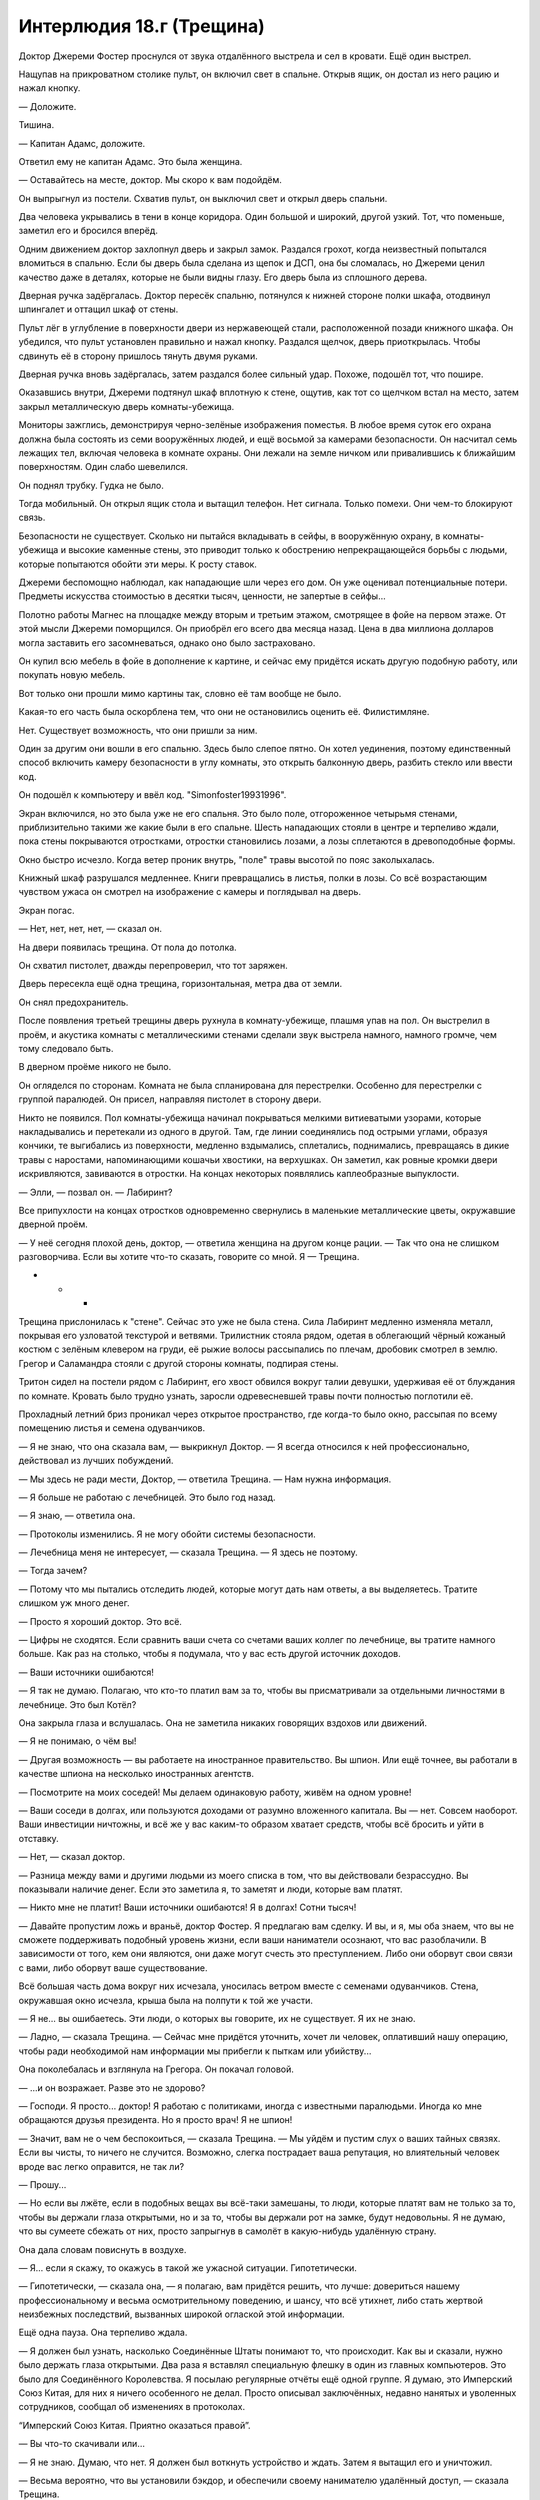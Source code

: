 ﻿Интерлюдия 18.г (Трещина)
###########################
Доктор Джереми Фостер проснулся от звука отдалённого выстрела и сел в кровати.
Ещё один выстрел.

Нащупав на прикроватном столике пульт, он включил свет в спальне. Открыв ящик, он достал из него рацию и нажал кнопку. 

— Доложите.

Тишина.

— Капитан Адамс, доложите.

Ответил ему не капитан Адамс. Это была женщина. 

— Оставайтесь на месте, доктор. Мы скоро к вам подойдём.

Он выпрыгнул из постели. Схватив пульт, он выключил свет и открыл дверь спальни.

Два человека укрывались в тени в конце коридора. Один большой и широкий, другой узкий. Тот, что поменьше, заметил его и бросился вперёд.

Одним движением доктор захлопнул дверь и закрыл замок. Раздался грохот, когда неизвестный попытался вломиться в спальню. Если бы дверь была сделана из щепок и ДСП, она бы сломалась, но Джереми ценил качество даже в деталях, которые не были видны глазу. Его дверь была из сплошного дерева.

Дверная ручка задёргалась. Доктор пересёк спальню, потянулся к нижней стороне полки шкафа, отодвинул шпингалет и оттащил шкаф от стены.

Пульт лёг в углубление в поверхности двери из нержавеющей стали, расположенной позади книжного шкафа. Он убедился, что пульт установлен правильно и нажал кнопку. Раздался щелчок, дверь приоткрылась. Чтобы сдвинуть её в сторону пришлось тянуть двумя руками.

Дверная ручка вновь задёргалась, затем раздался более сильный удар. Похоже, подошёл тот, что пошире.

Оказавшись внутри, Джереми подтянул шкаф вплотную к стене, ощутив, как тот со щелчком встал на место, затем закрыл металлическую дверь комнаты-убежища.

Мониторы зажглись, демонстрируя черно-зелёные изображения поместья. В любое время суток его охрана должна была состоять из семи вооружённых людей, и ещё восьмой за камерами безопасности. Он насчитал семь лежащих тел, включая человека в комнате охраны. Они лежали на земле ничком или привалившись к ближайшим поверхностям. Один слабо шевелился.

Он поднял трубку. Гудка не было.

Тогда мобильный. Он открыл ящик стола и вытащил телефон. Нет сигнала. Только помехи. Они чем-то блокируют связь.

Безопасности не существует. Сколько ни пытайся вкладывать в сейфы, в вооружённую охрану, в комнаты-убежища и высокие каменные стены, это приводит только к обострению непрекращающейся борьбы с людьми, которые попытаются обойти эти меры. К росту ставок.

Джереми беспомощно наблюдал, как нападающие шли через его дом. Он уже оценивал потенциальные потери. Предметы искусства стоимостью в десятки тысяч, ценности, не запертые в сейфы...

Полотно работы Магнес на площадке между вторым и третьим этажом, смотрящее в фойе на первом этаже. От этой мысли Джереми поморщился. Он приобрёл его всего два месяца назад. Цена в два миллиона долларов могла заставить его засомневаться, однако оно было застраховано. 

Он купил всю мебель в фойе в дополнение к картине, и сейчас ему придётся искать другую подобную работу, или покупать новую мебель.

Вот только они прошли мимо картины так, словно её там вообще не было.

Какая-то его часть была оскорблена тем, что они не остановились оценить её. Филистимляне.

Нет. Существует возможность, что они пришли за ним.

Один за другим они вошли в его спальню. Здесь было слепое пятно. Он хотел уединения, поэтому единственный способ включить камеру безопасности в углу комнаты, это открыть балконную дверь, разбить стекло или ввести код.

Он подошёл к компьютеру и ввёл код. "Simonfoster19931996".

Экран включился, но это была уже не его спальня. Это было поле, отгороженное четырьмя стенами, приблизительно такими же какие были в его спальне. Шесть нападающих стояли в центре и терпеливо ждали, пока стены покрываются отростками, отростки становились лозами, а лозы сплетаются в древоподобные формы.

Окно быстро исчезло. Когда ветер проник внутрь, "поле" травы высотой по пояс заколыхалась.

Книжный шкаф разрушался медленнее. Книги превращались в листья, полки в лозы. Со всё возрастающим чувством ужаса он смотрел на изображение с камеры и поглядывал на дверь.

Экран погас.

— Нет, нет, нет, нет, — сказал он.

На двери появилась трещина. От пола до потолка.

Он схватил пистолет, дважды перепроверил, что тот заряжен.

Дверь пересекла ещё одна трещина, горизонтальная, метра два от земли.

Он снял предохранитель.

После появления третьей трещины дверь рухнула в комнату-убежище, плашмя упав на пол. Он выстрелил в проём, и акустика комнаты с металлическими стенами сделали звук выстрела намного, намного громче, чем тому следовало быть.

В дверном проёме никого не было.

Он огляделся по сторонам. Комната не была спланирована для перестрелки. Особенно для перестрелки с группой паралюдей. Он присел, направляя пистолет в сторону двери.

Никто не появился. Пол комнаты-убежища начинал покрываться мелкими витиеватыми узорами, которые накладывались и перетекали из одного в другой. Там, где линии соединялись под острыми углами, образуя кончики, те выгибались из поверхности, медленно вздымались, сплетались, поднимались, превращаясь в дикие травы с наростами, напоминающими кошачьи хвостики, на верхушках. Он заметил, как ровные кромки двери искривляются, завиваются в отростки. На концах некоторых появлялись каплеобразные выпуклости.

— Элли, — позвал он. — Лабиринт?

Все припухлости на концах отростков одновременно свернулись в маленькие металлические цветы, окружавшие дверной проём.

— У неё сегодня плохой день, доктор, — ответила женщина на другом конце рации. — Так что она не слишком разговорчива. Если вы хотите что-то сказать, говорите со мной. Я — Трещина.

* * *

Трещина прислонилась к "стене". Сейчас это уже не была стена. Сила Лабиринт медленно изменяла металл, покрывая его узловатой текстурой и ветвями. Трилистник стояла рядом, одетая в облегающий чёрный кожаный костюм с зелёным клевером на груди, её рыжие волосы рассыпались по плечам, дробовик смотрел в землю. Грегор и Саламандра стояли с другой стороны комнаты, подпирая стены.

Тритон сидел на постели рядом с Лабиринт, его хвост обвился вокруг талии девушки, удерживая её от блуждания по комнате. Кровать было трудно узнать, заросли одревесневшей травы почти полностью поглотили её.

Прохладный летний бриз проникал через открытое пространство, где когда-то было окно, рассыпая по всему помещению листья и семена одуванчиков.

— Я не знаю, что она сказала вам, — выкрикнул Доктор. — Я всегда относился к ней профессионально, действовал из лучших побуждений.

— Мы здесь не ради мести, Доктор, — ответила Трещина. — Нам нужна информация.

— Я больше не работаю с лечебницей. Это было год назад.

— Я знаю, — ответила она.

— Протоколы изменились. Я не могу обойти системы безопасности.

— Лечебница меня не интересует, — сказала Трещина. — Я здесь не поэтому.

— Тогда зачем?

— Потому что мы пытались отследить людей, которые могут дать нам ответы, а вы выделяетесь. Тратите слишком уж много денег.

— Просто я хороший доктор. Это всё.

— Цифры не сходятся. Если сравнить ваши счета со счетами ваших коллег по лечебнице, вы тратите намного больше. Как раз на столько, чтобы я подумала, что у вас есть другой источник доходов.

— Ваши источники ошибаются!

— Я так не думаю. Полагаю, что кто-то платил вам за то, чтобы вы присматривали за отдельными личностями в лечебнице. Это был Котёл?

Она закрыла глаза и вслушалась. Она не заметила никаких говорящих вздохов или движений.

— Я не понимаю, о чём вы!

— Другая возможность — вы работаете на иностранное правительство. Вы шпион. Или ещё точнее, вы работали в качестве шпиона на несколько иностранных агентств.

— Посмотрите на моих соседей! Мы делаем одинаковую работу, живём на одном уровне!

— Ваши соседи в долгах, или пользуются доходами от разумно вложенного капитала. Вы — нет. Совсем наоборот. Ваши инвестиции ничтожны, и всё же у вас каким-то образом хватает средств, чтобы всё бросить и уйти в отставку.

— Нет, — сказал доктор.

— Разница между вами и другими людьми из моего списка в том, что вы действовали безрассудно. Вы показывали наличие денег. Если это заметила я, то заметят и люди, которые вам платят.

— Никто мне не платит! Ваши источники ошибаются! Я в долгах! Сотни тысяч!

— Давайте пропустим ложь и враньё, доктор Фостер. Я предлагаю вам сделку. И вы, и я, мы оба знаем, что вы не сможете поддерживать подобный уровень жизни, если ваши наниматели осознают, что вас разоблачили. В зависимости от того, кем они являются, они даже могут счесть это преступлением. Либо они оборвут свои связи с вами, либо оборвут ваше существование.

Всё большая часть дома вокруг них исчезала, уносилась ветром вместе с семенами одуванчиков. Стена, окружавшая окно исчезла, крыша была на полпути к той же участи.

— Я не... вы ошибаетесь. Эти люди, о которых вы говорите, их не существует. Я их не знаю.

— Ладно, — сказала Трещина. — Сейчас мне придётся уточнить, хочет ли человек, оплативший нашу операцию, чтобы ради необходимой нам информации мы прибегли к пыткам или убийству...

Она поколебалась и взглянула на Грегора. Он покачал головой.

— ...и он возражает. Разве это не здорово?

— Господи. Я просто... доктор! Я работаю с политиками, иногда с известными паралюдьми. Иногда ко мне обращаются друзья президента. Но я просто врач! Я не шпион!

— Значит, вам не о чем беспокоиться, — сказала Трещина. — Мы уйдём и пустим слух о ваших тайных связях. Если вы чисты, то ничего не случится. Возможно, слегка пострадает ваша репутация, но влиятельный человек вроде вас легко оправится, не так ли?

— Прошу...

— Но если вы лжёте, если в подобных вещах вы всё-таки замешаны, то люди, которые платят вам не только за то, чтобы вы держали глаза открытыми, но и за то, чтобы вы держали рот на замке, будут недовольны. Я не думаю, что вы сумеете сбежать от них, просто запрыгнув в самолёт в какую-нибудь удалённую страну.

Она дала словам повиснуть в воздухе.

— Я... если я скажу, то окажусь в такой же ужасной ситуации. Гипотетически.

— Гипотетически, — сказала она, — я полагаю, вам придётся решить, что лучше: довериться нашему профессиональному и весьма осмотрительному поведению, и шансу, что всё утихнет, либо стать жертвой неизбежных последствий, вызванных широкой оглаской этой информации.

Ещё одна пауза. Она терпеливо ждала.

— Я должен был узнать, насколько Соединённые Штаты понимают то, что происходит. Как вы и сказали, нужно было держать глаза открытыми. Два раза я вставлял специальную флешку в один из главных компьютеров. Это было для Соединённого Королевства. Я посылаю регулярные отчёты ещё одной группе. Я думаю, это Имперский Союз Китая, для них я ничего особенного не делал. Просто описывал заключённых, недавно нанятых и уволенных сотрудников, сообщал об изменениях в протоколах.

“Имперский Союз Китая. Приятно оказаться правой”.

— Вы что-то скачивали или...

— Я не знаю. Думаю, что нет. Я должен был воткнуть устройство и ждать. Затем я вытащил его и уничтожил.

— Весьма вероятно, что вы установили бэкдор, и обеспечили своему нанимателю удалённый доступ, — сказала Трещина.

— Какое это имеет значение?

— Это наше дело, не ваше. Они проявляли особое внимание к конкретным личностям?

— Некоторое внимание к более сильным. Но это ни к чему не привело. Я предоставлял им более подробную информацию, они платили, вот и всё. Пациенты остались под опекой лечебницы.

— Как вы связываетесь с ними при необходимости?

— Электронная почта. Иногда телефон. Они меняют способы. Раньше меняли.

— Когда они связывались с вами последний раз?

— Два года назад... Примерно...

— По какому вопросу?

— Висконсин. Нападение Симург. Там был открытый набор для добровольцев. Мой контакт из Соединённого Королевства оставил сообщение. Попросил меня вызваться добровольцем, чтобы посмотреть, кого будут выпускать из карантинной зоны.

— Он дал наводку?

— Кристоф.

Её сердце затрепетало:

— По буквам.

— К.Р.И.С.Т.О.Ф.

Нехарактерная для неё улыбка появилась на лице Трещины. Наконец, после недель поисков, они нашли связь между двумя зацепками. Имя Кристоф было ей знакомо. Она посмотрела на остальных, Тритон улыбнулся и поднял большой палец.

— Сколько они вам заплатили?

— Они не заплатили. Я отказался.

Каждый новый факт дополняет полную картину, объясняет то, как они действуют, какие у них приоритеты. В ситуации, когда имеет значение каждый клочок информации, когда каждое направление сбора данных критично, многое можно было понять по тому, где ключевые игроки даже не пытаются искать зацепки. Это говорило о том, что у них уже есть информация, уже есть действующие агенты.

Раз его так легко отпустили, значит, были и другие. Но всё же было ясно, что им интересно, что случилось в Мэдисоне.

А значит, у их группы тоже есть причина проявить любопытство.

— Продолжай рассказывать, — сказала она. — Поговорим про другие задания.

* * *

— Ненавижу жару, — сказала Трещина. — Никогда не думала, что буду скучать по Броктон-Бей, но погода там была нормальная. Долбаное солнце только начало подниматься, а я уже запарилась.

— Было бы легче, если бы ты носила что-то более... летнее, — заметил Тритон, рассматривая её рубашку с короткими рукавами и чёрные штаны, заправленные в ковбойские ботинки. Она посмотрела на него и усмехнулась в ответ.

Ей придётся поставить его на место, иначе он будет невыносим до конца дня:

— Может мне достать кнут? Ты забыл выполнить тренировку?

Тритон громко застонал:

— Ты опять за своё.

— На стену, быстро.

Тритон прыгнул через комнату и повис на стене, удерживая вес на руке, прилипшей к стене над его головой. Эта поза позволяла ему сохранить вертикальное положение, хвост обвился вокруг ноги:

— Блядь, ты же знаешь, что мне потом придётся оттирать стенку от отпечатков.

— Само собой, — сказала Трещина. — Тренировка может создать разницу между ситуацией, в которой ты получаешь пулю, и ситуацией, в которой ты уклоняешься от пули.

Саламандра и Элли вышли из ванной, Саламандра вытирала полотенцем волосы девушки.

— Как у нас дела? — спросила Трещина.

Элли не ответила. Закусив губу, она осмотрела комнату, взгляд был направлен сквозь Трещину.

— Я думаю, у нас примерно тройка, — сказала Саламандра. — Она почистила зубы после того, как я вложила ей щётку в руку. Садись на диван, Элли, я расчешу тебе волосы.

— Я этим займусь, — сказала Трещина. — Дай мне расчёску и закончи приготовления.

— Да, мэм, — сказала Саламандра и посмотрела на Тритона. Трещина заподозрила, что она закатила глаза. Саламандра подвела Элли к дивану и отпустила, когда та была достаточно близко к Трещине, которая посадила девушку на диван, а сама уселась на спинку и поставила ноги с обеих сторон.

Она поймала расчёску, которую Саламандра бросила через комнату, и начала расчёсывать светлые волосы Элли:

— Как всё спутано. Ты опять спала на дереве?

Элли слабо кивнула.

— Я пытаюсь быть аккуратной. Скажи, если я тяну слишком сильно.

Элли снова кивнула.

Трещина почувствовала дуновение, несущее запахи горячего песка, соли и влажного воздуха.

— Не создавай воду, ладно, Элли? — сказала Трещина. — Дело не в том, что мы внесли залог за комнату. Это дело принципа. Мы профессионалы. Мы не оставляем после себя беспорядок.

К тому времени, как Трещина провела расчёской ещё пять раз, запахи океана исчезли.

— Спасибо, — сказала Трещина.

Сила Лабиринт обычно прибирала за собой. Когда они ушли из поместья доктора Фостера, большая его часть превратилась в листья, траву и цветы с электрически синими лепестками. Когда эффект спадёт, здание вернётся к своему первоначальному состоянию.

Однако сила Элли не убирала вторичные последствия изменений. Если каменная колонна падала на автомобиль, то когда колонна исчезала, автомобиль оставался повреждённым. Огонь, погашенный водой, прекращал гореть, даже когда источник воды исчезал.

Грегор и Трилистник вошли, держась за руки, через главный вход отеля. Оба были в своих боевых костюмах, с небольшими поправками на жару. Трилистник надела чёрные штаны для йоги, зелёную безрукавку с чёрными изображением листа клевера на груди, маска свисала из правого кармана, в свободной руке был дробовик.

На Грегоре была сетчатая рубашка, надетая на голое тело, толстые парусиновые штаны и маска в форме спирали раковины улитки, отверстия которой совпадали с глазами. Сквозь плоть живота были видны тёмные расплывчатые тени внутренних органов.

— Простите, но мы не готовы. Медленно раскачиваемся, — призналась Трещина.

— Бывает, — произнёс Грегор с акцентом. — И я уверен, что как всегда виноваты Саламандра, Тритон или Элли. Хотя Элли я не стал бы обвинять. Тебе не нужно извиняться за них. Только за себя.

— Честно говоря, братишка, — сказала Тритон. — Я удивлён, что ты вообще можешь двигаться. Похоже, что за ночь ты не сомкнул глаз. Понимаешь, что я имею в виду?

Грегор швырнул в Тритона каплю клейкого вещества, однако тот прыгнул на потолок и засмеялся. Слизь зашипела и полностью испарилась.

— Я взяла на себя роль лидера, — сказала Трещина. — Значит, это моя работа пинать людей и заставлять их шевелиться, когда предстоит работа.

— А заказчик сейчас я, — сказал Грегор и сел в кресло, Трилистник устроилась у него на коленях. Будто запоздало сообразив, он обнял её руками. — Я мог бы попросить, чтобы ты и команда отнеслась к заданию попроще. Наша цель никуда не денется, независимо от того, выйдем ли мы на рассвете или после заката.

Трещина покачала головой:

— Я предпочту относиться к этой работе, как к любой другой. Как минимум, если все будут собранными и целеустремлёнными, они сохранят подобное отношение и на следующем серьёзном задании.

— Очень хорошо, — сказал Грегор. — Тогда я хотел бы выдвинуться в течение тридцати минут.

— Управимся за десять, — сказала Трещина. — Пакуемся. Саламандра поможет собраться Элли. Чтобы не идти через отель в костюмах, Элли сделает нам выход через балкон.

Она встала со спинки дивана, и едва не врезалась в статую, которая появилась на стене сзади и сверху неё. Женщина с выгнутой спиной, простирающая руки по обе стороны от Трещины.

Она провела Элли в спальню, где надевала последние части огнеупорного снаряжения Саламандра. Её собственное снаряжение было в отдельном чемодане.

Трещина считала, что всё необходимо делать как следует. Результаты важнее, чем внешность, качественно выполненная работа создаёт образ лучше, чем превосходный костюм. Поэтому её собственный костюм служил множеству целей. Самым дорогим предметом снаряжения был пуленепробиваемый жилет, лёгкий и стильный. Она связала волосы в пучок и осторожно достала "хвостик" из чемодана. Развернув упаковку, Трещина медленно и аккуратно расчесала пальцами фальшивые волосы, чтобы придать им подобие порядка. Хвостик скрывал внутри себя тонкий гибкий стержень с шипами, торчащими в разные стороны. Слишком уж часто противники в бою пытались схватить её за волосы. Всё, чего они смогут добиться — это проткнуть себе руку, если конечно они будут лишены неуязвимости, в любом случае, искусственный хвост отвалится, и даст ей возможность сбежать.

Выше и ниже локтя на руках, а также на бёдрах крепились ремни с оружием и разнообразными инструментами. Ножи, отмычки, шприцы с заготовленными инъекциями, верхолазные приспособления, кусочки мела, зеркало, лупа, стальная проволока и многое другое всегда было под рукой. Она пробежала пальцами по ремням, чтобы убедиться, что всё на местах.

Она проверила полуавтоматический пистолет и вложила его в кобуру на левом бедре. Сигнальный пистолет отправился на правое бедро. Дальше пришла очередь ниспадающих рукавов, которые держались на застёжках и прятали ремни и их содержимое, затем платье с боковыми карманами, которое позволяло без промедления выхватывать оружие. Пристёжки нужны были на случай, если кто-то захочет схватиться за ткань. Он не сможет удержать её, лишь оторвёт часть облачения.

Забавно, насколько сильно отличался костюм Лабиринт. Мантия была достаточно удобна, чтобы надевать её поверх одежды. Она была зелёной с изображением лабиринта, нанесённого на ткань. У неё не было предусмотрено мер безопасности. Только минимум предметов и снаряжения.

Трещина надела маску, напоминающую маску сварщика, со стилизованной трещиной дающей обзор, затем провела обеих девушек обратно в общую комнату номера.

Тритон переоделся, хотя ему много не требовалось. На нём были баскетбольные шорты, на руках и ногах крепились повязки, которые оставляли свободными пальцы и ступни, на плече висела сумка почтальона. Он первым покинул номер, исчезнув в окне, затем нырнул обратно, только, чтобы показать большой палец.

Элли превратила окно в полноценный выход, снабжённый лестницей, ведущей к задней части отеля. Трещина задержалась, чтобы взглянуть на нависающую каменную стену в нескольких кварталах. Сто метров в высоту, из гладкого камня. Никаких сомнений, что её сделали паралюди. Стена ограждала от внешнего мира зону, на которую напала Симург.

Каждый дом, каждое здание в сотне метров от стены было снесено. Пока они пересекали открытую область, она чувствовала себя слишком заметной. Было темно, огни не горели, однако её охватил приступ паранойи.

— Мобильники не ловят, — сказала Трилистник.

Трещина мрачно кивнула. Разумеется, общение с зоной ограничено. Никакие сообщения недопустимы. Даже вода не текла внутрь или наружу из карантинной зоны. Нет связи, нет поставок товаров. Все, кто там остался, могли рассчитывать лишь на себя и на ресурсы, которые можно было найти внутри.

Она проверила и перепроверила меры, которые предприняли власти. Убедилась, что зону не охраняют от незваных гостей. На стене не было людей, а существующие средства наблюдения были расположены так, чтобы предотвратить попытки перелезть через стену.

Пройти стену насквозь? Любой, кто попытается создать тоннель, будет обнаружен дневными патрулирующими дронами, любой, кто попытается сделать это быстро, создаст много шума.

Кроме того, вряд ли они вообще ожидают, что кто-то захочет пробраться внутрь.

Трещина коснулась стены. Она чувствовала, как вокруг кончиков её пальцев нарастает сила. Ей нужно было только пожелать, и сила заиграет вокруг точки контакта, оставив отверстие диаметром в сантиметр. Если она постарается, то сможет направить силу на несколько метров вглубь объекта.

Сила лучше работала при наличии нескольких точек контакта. Она дотронулась до стены пальцем другой руки, почувствовала, как сила парит между ними, бежит по поверхности, как электрический ток.

Она надавила силой в глубину, и появилась трещина.

Она ткнула в стену кончиком ноги, и сила устремилась от пальцев рук к пальцу ноги, формируя треугольник. Придвинувшись к стене ещё ближе, словно пытаясь её обнять, она прижала вторую ногу. Четыре точки контакта, шесть линий.

Она надавила ещё, как в буквальном смысле, так и своей силой. Сила устремилась вглубь, линии стали шире и, когда посыпались обломки, она быстро отступила от стены.

Когда пыль более или менее осела, она разглядела тоннель со входом размером с дверь. Её сила уничтожила достаточно много материала, на полу осталось лишь некоторое количество обломков.

— Лабиринт, — сказала Трещина. — Расширишь его? Если можно, сделай хороший проход. Повыше и пошире, пожалуйста.

Лабиринт кивнула. Прежде чем эффект проявился, прошло двадцать-тридцать секунд. К этому времени, тоннель превратился в коридор с факелами в подставках на стенах и альковами, в которых стояли статуи.

Проход по тоннелю вызывал клаустрофобию. Трещина могла с этим справиться, но заметила, как Трилистник прижимается к Грегору. Из-за этого он двигался через тоннель значительно медленнее.

"Как хрупка цивилизация", — подумала Трещина, когда они выбралась на другой стороне. Тритон уже вскарабкался по стене ближайшего здания, чтобы получить лучший обзор.

Без сомнения, многое из увиденного было делом рук Симург, но всё равно Трещину поразило то, до какой степени всё вокруг деградировало. Окна были сломаны, растения ползли по поверхностям, невдалеке по улице лежали развалины дома. Камни потрескались, стёкла разбились, металл проржавел. Здания, машины, которые всё ещё стояли посреди улицы, выглядели так, словно были заброшены уже десятки лет, хотя прошло всего полтора года.

Всё происходило быстро. Внутрь пробрались животные, начались и распространились пожары, непогода наносила ущерб. Как только появлялся первый пролом, ветер, солнце, дождь и температура врывались внутрь и разрушение ускорялось.

Повреждение зданий открывало дверь другим изменениям. Предметы и поверхности внутренних помещений покрывались плесенью, растения запускали корни в трещины и расширяли их. Зимой то же самое делал лёд.

И всё же, так быстро, и так значительно...

Она не могла не вспомнить о том, что сказал Выверт про конец света через два года. Когда это случится — если случится — сколько времени понадобится природе после исчезновения людей на то, чтобы уничтожить все следы человечества?

— Мило, — сказала Лабиринт, когда они вышли из тоннеля. Когда она осматривалась, её голова склонилась на бок.

Трещина и Саламандра удивлённо взглянули на девушку. Обычно она не говорила в плохие дни.

— Ты так думаешь? — спросила Трещина.

Лабиринт не ответила.

— Кажется, тебе нравится другая архитектура, да?

И снова нет ответа. Трещина погладила голову девушки в капюшоне так, словно это была собака.

Грегор и Трилистник последними вышли из тоннеля.

— Всё хорошо? — спросила Трещина.

— Не совсем, — ответила Трилистник. — Зная, какой высоты стена, и какой вес над нашими головами... Даже в лучшие времени я была склонна к клаустрофобии, а сейчас далеко не лучшие времена.

— Мы нескоро пройдём здесь в следующий раз, — сказала Трещина. — Может быть, Лабиринт сможет сделать проход шире, раздвинуть его побольше, чтобы тебе было спокойней.

— Надеюсь, — Трилистник кивнула. — Спасибо.

— Мы будем искать признаки жизни, — сказала Трещина. — Если идёте без поддержки, избегайте столкновений. Для прочёсывания будем использовать построение “вертушка”. На разведку выходят четверо человек, каждый движется в своём направлении. Движемся прямо три квартала, поворачиваем против часовой стрелки, идём ещё три квартала, зигзагом возвращаемся к центру. Кто-то постоянно ждёт в середине с Лабиринт, здесь у нас будет укреплённая позиция. Чтобы никому не пришлось слишком много ходить, будем оставаться с ней по очереди.

Все подчинённые подтвердили информацию кивками.

— Сигнальная ракета, если появились проблемы или если что-то обнаружили. Оружие есть у всех?

Оружие было у всех.

— Во время первого патруля на месте остаются Грегор и Трилистник — назад никого высылать не нужно.

Через несколько мгновений Тритон, Саламандра и Трещина выбрали направления движения. Грегор и Трилистник остались на месте.

"Лучше дать Трилистник шанс прийти в себя", — подумала Трещина. Во время ходьбы её каблуки негромко постукивали.

Доктора Фостера просили присматривать за теми, кто покидал городской карантин. Каждый из них получил татуировку птицы на ладони или на руке, которая должна была означать, что данный человек попал под влияние Симург.

Эта практика была введена недавно и охватывала всего два появления Симург на территории Америки в последние четыре года. После второго нападения от этой практики отказались. Идея, что люди смогут принять дополнительные меры безопасности против тех, кто носил татуировку белой птицы, на практике вылилась в предвзятость. Пострадавшие люди не могли найти работу, подвергались избиениям, их жизни оказывались под угрозой.

Общественный резонанс мешал распространению информацию о предназначении татуировок, и проблема стала только хуже, когда противники этого подхода начали в знак протеста делать татуировки себе. Опрос, проведённый год назад, показал, что только шесть из десяти человек оказались способны объяснить, зачем нужна татуировка.

Но, судя по всему, совсем не ради татуировок доктора просили проследить за ситуацией.

Нет. Человек, который поручил работу доктору — Кристоф — почти наверняка не работал на Соединённое Королевство. Кристоф, судя по данным, которые они получили неделю назад, предположительно работал на Котёл.

Это означает, что Котлу были нужны глаза, следящие за происходящим здесь.

Трещина заметила надпись, небрежно нанесённую на стену: "три рогатых малыша видел здесь 20 мая. убил двух один остался".

Ниже этой надписи была другая, нарисованная розовым мелом, слегка размытая потёками воды: "спасибо"

Трещина продолжила обход. Там, где в здания можно было легко проникнуть через открытые или явно незапертые двери либо же через проломы в стенах, она заглядывала внутрь. Однако никаких следов живущих здесь людей не обнаружилось.

Закончив маршрут, она вернулась к Лабиринт, Грегору и Трилистник, а также к беседке увенчанной статуей, которую тем временем успела соорудить Лабиринт. Тритон, который уже вернулся, сидел на возвышении.

— Не повезло? — спросила Трилистник.

— Есть признаки жизни, свежие. Но людей нет.

Грегор снял рюкзак, и протянул Трещине бутылку воды.

Тритон спустился по стене здания так быстро, что показалось, будто он упал, и подошёл ко всем как раз тогда, когда вернулась Саламандра.

— Результаты? — спросила Трещина.

— Зловещие граффити, больше ничего.

— Эти... шипастые малыши, нет?

— Нет, — ответила Саламандра. — Я не всё смогла прочитать. Очень искажённый язык. Но там говорилось про Пожирателя.

— Движемся дальше. Пройдём шесть кварталов и повторим обход, — сказала Трещина. Она подумала про Пожирателя, и что первостепенная задача местных жителей, похоже, предупредить о местных опасностях. — И до тех пор, пока мы не выберемся отсюда, будем передвигаться с оружием наготове и с сигнальным пистолетом в руке.

Они перешли вглубь города к следующей точке. Трещина была довольна, что ей не пришлось указывать команде держать строй. Они стали достаточно натренированы, чтобы делать это автоматически. Тритон разведывал дорогу, Грегор замыкал группу. Трилистник удерживала правый фланг с дробовиком наготове, Саламандра прикрывала слева. Трещина вместе с Лабиринт шли в центре.

Когда они прошли достаточно далеко, она подала сигнал к остановке, а когда все остановились и посмотрели на неё, жестом приказала выдвигаться. Сама она осталась с Лабиринт.

— Прости, что таскаем тебя по таким местам, — сказала она. — Хочешь пить?

Лабиринт покачала головой.

— Я знаю, новые места не помогают тебе чувствовать себя лучше, — сказала Трещина. — И я говорю не только про сегодня. Мы передвигаемся из города в город, берёмся за множество заданий, пытаемся раскопать больше информации. Я хотела сказать тебе спасибо.

Лабиринт молча продолжала осматривать здания.

— Не хочешь остаться здесь? — спросила Трещина.

Лабиринт ещё раз покачала головой.

— Ну что ж, я рада.

Впереди вспыхнула сигнальная ракета. Трещина повернула голову. Тритон.

Она бросилась в направлении, в котором он ушёл. Лабиринт она схватила за руку и потащила за собой.

Увидев Тритона, она остановилась и позволила себе вздохнуть.

Гражданские. Пятеро. Они были вооружены импровизированным оружием. Самодельный лук и стрелы, копья. Ничего, что могло бы угрожать Тритону.

— Это мои друзья, — сказал Тритон. Он держал руки и хвост поднятыми в воздух. — Скоро подойдут ещё. Мы здесь не для того, чтобы на кого-либо нападать.

— Тогда зачем вы здесь? Вы сошли с ума приходить в такое место. Вы знаете, что делает Симург.

— Мы знаем, — ответила Трещина. — Но у нас есть друг, а у неё есть некоторая способность к ясновидению. Вполне достаточная, чтобы исключить нас из планов, которые строила Симург.

Глаза расширились.

— Мы ищем ответы, — сказала Трещина. — Информацию либо о монстрах, либо от самих монстров, которые пришли через портал, который сделала Симург. Помогите нам, и мы подскажем, как покинуть это место.

— Это если считать, что мы захотим, — сказал один из людей.

"А с чего бы вам не хотеть?" — задумалась Трещина, однако решила вести себя дипломатично и помалкивать:

— Если считать, что вы захотите. Я уверена, что мы можем сделать другое достойное предложение.

— Зачем вам нужно разговаривать с монстрами? — спросила женщина с луком. На её лицо был нанесён импровизированный городской камуфляж.

Зная, что приближаются Грегор и Трилистник, Трещина махнула в сторону Тритона. Она повернула голову и увидела, что Саламандра из-за угла поворачивает. Она указала на своих товарищей:

— Эти ребята мои друзья, и также они мои подчинённые. Мы хотим понять, что с ними произошло. Когда мы найдём ответы, мы решим, что делать дальше. В любом случае, нам нужна информация.

— Так значит, ты на их стороне? — спросил мужчина с копьём.

— Да, — сказала Трещина. — Но я могу быть и на твоей стороне тоже.

Женщина с луком отступила от своих товарищей. Её оружие повернулось приблизительно в их направлении:

— Вы знаете путь наружу?

— Да.

— И вы нас просто выпустите? Без проблем?

— Без проблем.

— Откуда мне знать, что вам можно верить.

— Ты одна из нас, — сказал Грегор.

Женщина замерла.

— Медди? — спросил мужчина.

— Откуда ты знаешь? — спросила Медди.

— Я знаю, каково это быть потерянным. Быть в одиночестве и не знать, кому можно доверять, — сказал Грегор.

— Почему я должна тебе верить?

— Потому что мы были там, где была ты. Эти двое не помнят, у них забрали память, — сказала Трилистник. — Но у меня нет. Я помню, каково было там. И я понимаю, почему тебе страшно.

— Ты там была? — спросила Медди, и её глаза удивлённо распахнулись.

Трилистник кивнула:

— Я собиралась ложиться в постель в своей школе при храме, а в следующий момент я оказалась в камере. Койка, металлическая раковина, металлический туалет. Три бетонные стены, бетонный пол и потолок, окно из толстого стеклопластика с выдвижным ящиком. Ты, наверное, понимаешь, о каких камерах я говорю. Они отравили меня, затем ждали, пока я начну проявлять признаки того, что со мной случилось. Им понадобилась масса времени, чтобы выяснить, поскольку моя сила неуловима. Когда они поняли, что я могу делать, они дали мне монетку. Когда приходила доктор, я должна была бросать её. Если выпадал орёл, я получала еду, чистую одежду, душ. Если нет, то не получала ничего. Я поняла, что от меня хотели. Я решала результат броска. Когда у меня стало получаться, они дали две монеты, и обе должны были выпадать орлом.

— Долго ты там пробыла? — спросила Медди.

— Я не знаю. Но к тому времени, как я нашла возможность сбежать, мне приходилось бросать двенадцать игральных кубиков, и каждый должен был выпасть на шести. А если у меня не получалось, если хотя бы несколько не выпадали как надо, они находили способ наказать меня.

Грегор положил руки на плечи Трилистник.

— Они заставляли меня пользоваться моей силой. Я... мне кажется, я была той, кого использовали, чтобы наказывать тех, кто провалил проверку, — сказала Мэдди.

— Господи, — сказал один из людей. — И эта уродка была с нами целую неделю?

Медди повернулась и посмотрела на него.

— Если это что-то значит для тебя, — сказала Трилистник. — Я прощаю тебя. Ты наказывала не по своей воле. Мы делали то, что они от нас хотели.

Мэдди вздрогнула, словно её ударили.

— Пойдём с нами, — сказала Трещина. — Ты не обязана оставаться с нами, но мы хотим послушать, что ты можешь рассказать.

— Я хищник, — сказала Мэдди. — Не потому что я хочу им быть. Но вам не следует быть рядом со мной.

— Ты же смогла некоторое время быть с ними, — спросила Трещина. — Можешь и с нами побыть несколько часов.

Мэдди оглянулась, затем кивнула:

— Когда... когда они испытывали тебя, они дали имя?

— Сначала, они дали мне номер, — сказала Трилистник. — Мне нельзя было использовать своё старое имя, иначе меня наказывали. Когда прошёл год испытаний, они позволили мне выбрать имя. И я выбрала Трилистник.

— А я не захотела выбирать, — сказала Медди. — Они назвали меня Матрёшка. Я... не заслуживаю старого имени. Называйте меня так.

— Многослойная кукла? — уточнила Трещина, Матрёшка кивнула. — Пошли. Нужно выйти из карантинной зоны, и пока говорим, нужно найти нормальной еды. Если понадобится, мы вернёмся, поищем других людей. Если захочешь сопроводить нас на обратном пути, сориентировать, подсказать направление, я могу заплатить. Поможет встать на ноги во внешнем мире.

Матрёшка слегка улыбнулась.

* * *

Понадобилось немного времени, чтобы убедиться, что в отеле всё в порядке. Никто не заметил их отсутствия, сотрудников правопорядка не наблюдалось.

Они вошли в номер тем же путём, что и вышли: при помощи самодельной лестницы, ведущей на балкон. Трещина сходила за продуктами, и Матрёшка тотчас набросилась на них. Удивлённо распахнув глаза она уставилась на телевизор. Его она увидела в первый раз в жизни. Она начала с набитым ртом возбуждённо описывать свой мир.

Трещина вышла из ванной и замерла, когда на глаза попался белый квадрат, торчащий из-под входной двери.

Записка?

Она открыла дверь, убедилась, что конверт ни к чему не присоединён, втолкнула его в комнату носком ботинка. Закрыв дверь, по-прежнему ботинком она развернула его и проверила, что внутри нет никакого порошка.

Только сообщение: “Стойка регистрации. Сообщение из Броктон-Бей. Срочно”.

Броктон-Бей? Трещина нахмурилась. Это должно быть Выверт. Только у него достаточно ресурсов, чтобы выследить их группу.

Она не хотела покидать Мэдисон, ведь им удалось обнаружить новую информацию об операциях Котла, однако... Выверт действительно хорошо платил.

Достаточно, чтобы сделать телефонный звонок.

В гражданской одежде, и взяв с собой Трилистник, в качестве прикрытия, она спустилась в вестибюль.

Странно, но возле стойки им пришлось подождать. Там уже была молодая женщина с чемоданом на колёсиках, тёмноволосая, в костюме и в фетровой шляпе.

“Она что, заселяется в четыре утра?”

Женщина улыбнулась, глядя на Трещину, коснулась шляпы и направилась к лифту. Трещина с подозрением наблюдала за ней. Она не успокоилась, даже когда двери лифта закрылись. Она посмотрела на цифру над лифтом и дождалась, когда та замерла на цифре четыре. Два этажа выше их номера.

— Что-то не так? — спросила Трилистник.

— Предчувствие.

— Из-за этой женщины?

— Просто... что-то не так. Ты не могла бы подняться наверх? Проверь остальных. Наверное, скажи им быть настороже и собрать всё, что в данный момент не требуется. Возможно это паранойя, но лучше сменить отель. Весьма вероятно, что нас заметили, стоит сделать это в любом случае.

Трилистник кивнула и направилась к лестнице.

— Есть сообщение для меня? — спросила Трещина у женщины за стойкой. — Комната 202.

— Да. Номер телефона.

Трещина кивнула, забрала записку с номером и вышла позвонить.

Человек на другом конце поднял трубку на первом же гудке.

— Да? — сказала Трещина.

— Это Сплетница, — раздался голос из телефона.

— Блядь, — простонала Трещина. — Как ты нашла нас?

— Долгая история.

— Что тебе нужно? Мы сейчас не готовы взять новое задание.

— Я не хочу нанимать вас. Честно говоря, позвать вас в текущей ситуации было бы чертовски плохой идеей. Почти все из вас... ну, скажем, принесёте больше вреда, чем пользы.

— Ты отнимаешь у меня время, Сплетница.

— У меня была долгая ночь. Сделай поблажку. Я хочу одолжить Лабиринт. Мне неважно, сколько остальных из вашей группы будут её сопровождать. Мне нужны её силы. Ситуация не боевая.

Трещина задумалась.

— Зачем она тебе?

— Потому что у меня есть группа людей, которым почти нечего терять и не на что надеяться, а они нужны мне как союзники. Думаю, Лабиринт может дать им то, что они хотят.

— Сила Лабиринт значительна, но не могу представить, чтобы она дала кому-то то, чего они хотят. Результат её воздействия временный. То, что она может делать со своей силой... ну, есть более простые пути. Есть другие, к кому ты можешь обратиться.

— Мне кажется, — Сплетница постаралась, чтобы слова прозвучали снисходительно, — я лучше тебя понимаю её способности.

Трещина подумала, не положить ли трубку. 

Затем вздохнула и снова поднесла телефон к уху:

— Ты не стала бы общаться со мной, если бы не считала, что тебе удастся меня убедить. Хватит болтовни. Что ты можешь предложить?

— Три миллиона четыреста тысяч.

Трещина моргнула. Она была удивлена величиной суммы, а затем почувствовала раздражение от того, что Сплетница сумела добраться до таких крупных ресурсов.

— Удвой.

— По рукам, — сказала Сплетница.

"Как-то слишком быстро. Я бы сказала, что она лжёт, но она поторопилась не поэтому. Она ожидала, что я подниму цену. И сделала своё предложение с учётом этого".

Трещина раздражённо скрипнула зубами.

— Я хочу получить деньги вперёд.

— Само собой, — сказала Сплетница весьма довольная собой. — И... готово.

“И снова слишком быстро. Она всё подготовила заранее, чёрт бы её побрал”.

— У тебя есть данные моего счёта?

— У Выверта были. Не беспокойся об этом.

Трещина раздражённо повесила трубку. Она подумала над тем, чтобы забрать деньги и отказаться от задания, однако она — как и Сплетница — понимала, что репутация наёмника слишком ценна.

“Надо было отказаться”.

Она направилась к номеру. Ей нужно проверить состояние счёта, перевести деньги на счета, о которых Сплетница не знает.

Цифра над дверями лифта показывала, что тот не двигается. Быстрее подняться по лестнице, чем ждать его.

Сердце ёкнуло, когда она услышала крик. Трещина взлетела по лестнице, распахнула дверь на второй этаж, промчалась по коридору к номеру.

Когда она открыла дверь, то увидела на полу кровь.

Как приготовиться к такому? Как описать это?

Её команда была уничтожена.

Грегор лежал на кухне на спине. Его грудь вздымалась, и он покрыл большую часть тела пенящейся слизью. Лицо было искажено от боли, участки кожи не скрытые слизью были обожжены до ярко красного цвета и уже покрывались пузырями.

Одна рука Тритона, одна нога и хвост были в нескольких местах сломаны. Он лежал посреди остатков кофейного столика и плоского телевизионного экрана.

Матрёшка развернулась в кучу лент, однако ножи из пояса, который Трещина оставила, когда спускалась вниз, пригвоздили её к стене в шести разных местах.

Крики издавала Лабиринт, ровные, ритмичные, лишённые эмоций. Это выглядело как состояние шока, но было просто результатом усталости после использования силы. Её пощадили — всего два пореза на лице, и рука пригвождена к ручке кресла ещё одним маленьким ножом.

Трилистник делала Саламандре трахеотомию. Фетровая шляпа, наполненная слизью, прилипла к лицу девушки, Саламандра слабо шевелилась. Лицо Трилистник от носа до подбородка было покрыто кровью, и её усилия по проведению трахеотомии были затруднены тем, что несколько пальцев на её руке изгибались под странными углами.

— Женщина в костюме, — сказала Трещина, сев рядом с Саламандрой. Она обратила внимание на слизь. Такая же, как у Грегора. А Грегор опалён огнём Саламандры. — Похититель сил?

Трилистник позволила Трещине взяться за дело самой и установить чистую пластиковую трубку в отверстие в горле Саламандры. Прежде чем заговорить, ей пришлось выплюнуть кровь изо рта:

— Нет. Не думаю. Она вошла и разметала нас за двенадцать секунд. Мы не касались её.

Саламандра кашлянула и начала дышать в нормальном темпе. Она неторопливо дважды похлопала Трещину по запястью. Выражение благодарности?

— Сверхскорость? Сверхсила? — спросила Трещина.

— Нет, не думаю. — Трилистник сплюнула кровь на пол. Затем попыталась встать, но не сумела. Прижала руку к ноге. — Этого я не заметила.

— Сила умника? Предвидение? Нет, это не сработало бы с твоей силой. Блядь! — Трещина встала на ноги, поспешила к Лабиринт. — Эй, Элли, успокойся. Всё хорошо, всё закончилось. Хватит кричать.

Лабиринт замолчала и принялась скулить. Порезы на лице были неглубокие. Они заживут, не оставив шрамов, а рука...

Трещина замерла. Под рукой был листок бумаги.

Она помогла Лабиринт поднять проткнутую руку, оставив нож на месте.

Измазанный кровью клочок бумаги с сообщением на обратной стороне.

“Последнее предупреждение.”

“-К”
